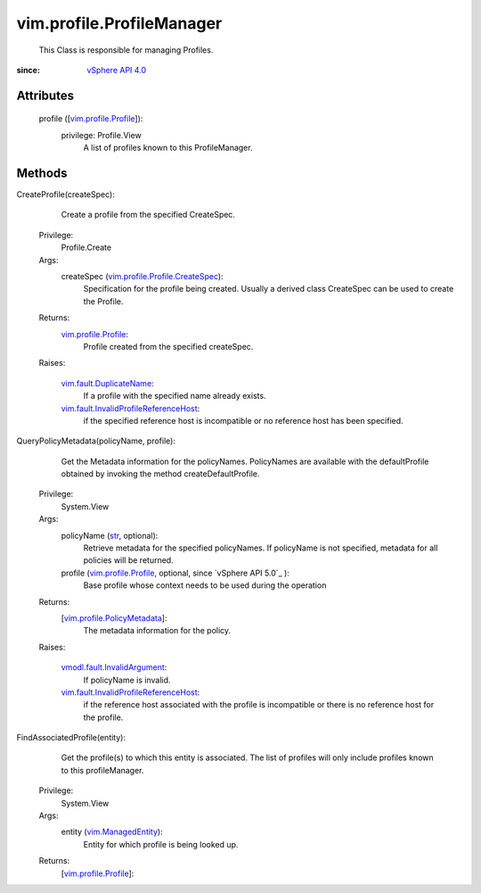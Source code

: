 .. _str: https://docs.python.org/2/library/stdtypes.html

.. _vim.Task: ../../vim/Task.rst

.. _vSphere API 4.0: ../../vim/version.rst#vimversionversion5

.. _vim.ManagedEntity: ../../vim/ManagedEntity.rst

.. _vim.profile.Profile: ../../vim/profile/Profile.rst

.. _vim.fault.DuplicateName: ../../vim/fault/DuplicateName.rst

.. _vim.profile.PolicyMetadata: ../../vim/profile/PolicyMetadata.rst

.. _vmodl.fault.InvalidArgument: ../../vmodl/fault/InvalidArgument.rst

.. _vim.profile.Profile.CreateSpec: ../../vim/profile/Profile/CreateSpec.rst

.. _vim.fault.InvalidProfileReferenceHost: ../../vim/fault/InvalidProfileReferenceHost.rst


vim.profile.ProfileManager
==========================
  This Class is responsible for managing Profiles.


:since: `vSphere API 4.0`_


Attributes
----------
    profile ([`vim.profile.Profile`_]):
      privilege: Profile.View
       A list of profiles known to this ProfileManager.


Methods
-------


CreateProfile(createSpec):
   Create a profile from the specified CreateSpec.


  Privilege:
               Profile.Create



  Args:
    createSpec (`vim.profile.Profile.CreateSpec`_):
       Specification for the profile being created. Usually a derived class CreateSpec can be used to create the Profile.




  Returns:
    `vim.profile.Profile`_:
         Profile created from the specified createSpec.

  Raises:

    `vim.fault.DuplicateName`_:
       If a profile with the specified name already exists.

    `vim.fault.InvalidProfileReferenceHost`_:
       if the specified reference host is incompatible or no reference host has been specified.


QueryPolicyMetadata(policyName, profile):
   Get the Metadata information for the policyNames. PolicyNames are available with the defaultProfile obtained by invoking the method createDefaultProfile.


  Privilege:
               System.View



  Args:
    policyName (`str`_, optional):
       Retrieve metadata for the specified policyNames. If policyName is not specified, metadata for all policies will be returned.


    profile (`vim.profile.Profile`_, optional, since `vSphere API 5.0`_ ):
       Base profile whose context needs to be used during the operation




  Returns:
    [`vim.profile.PolicyMetadata`_]:
         The metadata information for the policy.

  Raises:

    `vmodl.fault.InvalidArgument`_:
       If policyName is invalid.

    `vim.fault.InvalidProfileReferenceHost`_:
       if the reference host associated with the profile is incompatible or there is no reference host for the profile.


FindAssociatedProfile(entity):
   Get the profile(s) to which this entity is associated. The list of profiles will only include profiles known to this profileManager.


  Privilege:
               System.View



  Args:
    entity (`vim.ManagedEntity`_):
       Entity for which profile is being looked up.




  Returns:
    [`vim.profile.Profile`_]:
